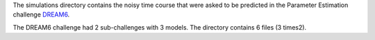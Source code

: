 
The simulations directory contains the noisy time course that were asked to be
predicted in the Parameter Estimation challenge `DREAM6
<http://www.the-dream-project.org/result/estimation-model-parameters-challenge>`_.

The DREAM6 challenge had 2 sub-challenges with 3 models. The directory contains 6 files (3 times2).

